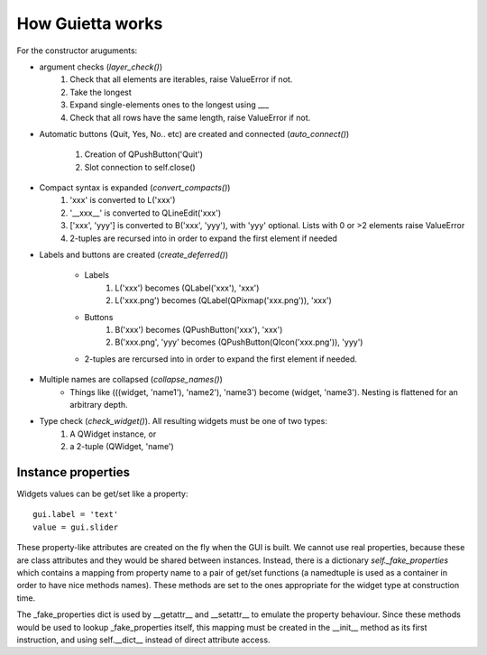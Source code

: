 
How Guietta works
=================


For the constructor aruguments:

- argument checks (*layer_check()*)
    1. Check that all elements are iterables, raise ValueError if not.
    #. Take the longest
    #. Expand single-elements ones to the longest using ___
    #. Check that all rows have the same length, raise ValueError if not.

- Automatic buttons (Quit, Yes, No.. etc) are created and connected
  (*auto_connect()*)
    1. Creation of QPushButton('Quit')
    #. Slot connection to self.close()

- Compact syntax is expanded (*convert_compacts()*) 
    1. 'xxx' is converted to L('xxx')
    #. '__xxx__' is converted to QLineEdit('xxx')
    #. ['xxx', 'yyy'] is converted to B('xxx', 'yyy'), with 'yyy' optional.
       Lists with 0 or >2 elements raise ValueError
    #. 2-tuples are recursed into in order to expand 
       the first element if needed

- Labels and buttons are created (*create_deferred()*)

   * Labels
      1. L('xxx') becomes (QLabel('xxx'), 'xxx')
      #. L('xxx.png') becomes (QLabel(QPixmap('xxx.png')), 'xxx')
   * Buttons
      1. B('xxx') becomes (QPushButton('xxx'), 'xxx')
      #. B('xxx.png', 'yyy' becomes (QPushButton(QIcon('xxx.png')), 'yyy')
   * 2-tuples are rercursed into in order to expand
     the first element if needed.
       
- Multiple names are collapsed (*collapse_names()*)
    - Things like (((widget, 'name1'), 'name2'), 'name3')
      become (widget, 'name3'). Nesting is flattened for an arbitrary depth.

- Type check (*check_widget()*). All resulting widgets must be one of two types:
    1. A QWidget instance, or
    2. a 2-tuple (QWidget, 'name')


Instance properties
-------------------

Widgets values can be get/set like a property::

   gui.label = 'text'
   value = gui.slider

These property-like attributes are created on the fly when the GUI is
built. We cannot use real properties, because these are class attributes
and they would be shared between instances. Instead, there is a
dictionary *self._fake_properties* which contains a mapping from property
name to a pair of get/set functions (a namedtuple is used as a container
in order to have nice methods names). These methods are set to the ones
appropriate for the widget type at construction time.

The _fake_properties dict is used by __getattr__ and __setattr__ to
emulate the property behaviour. Since these methods would be used
to lookup _fake_properties itself, this mapping must be created in the
__init__ method as its first instruction, and using self.__dict__ instead
of direct attribute access.

